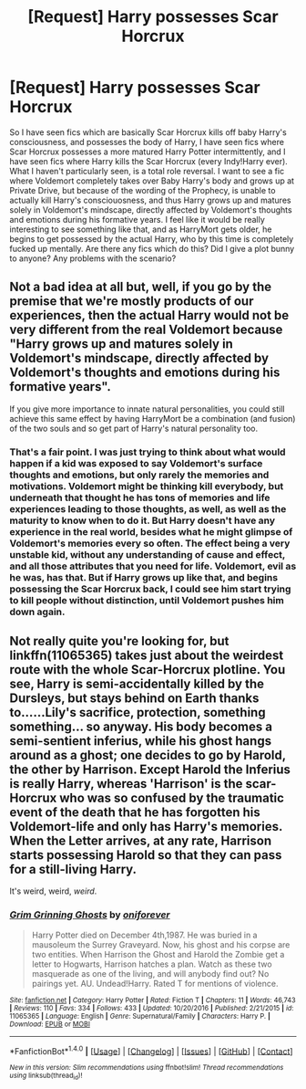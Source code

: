#+TITLE: [Request] Harry possesses Scar Horcrux

* [Request] Harry possesses Scar Horcrux
:PROPERTIES:
:Author: Dorgamund
:Score: 5
:DateUnix: 1493524782.0
:DateShort: 2017-Apr-30
:FlairText: Request
:END:
So I have seen fics which are basically Scar Horcrux kills off baby Harry's consciousness, and possesses the body of Harry, I have seen fics where Scar Horcrux possesses a more matured Harry Potter intermittently, and I have seen fics where Harry kills the Scar Horcrux (every Indy!Harry ever). What I haven't particularly seen, is a total role reversal. I want to see a fic where Voldemort completely takes over Baby Harry's body and grows up at Private Drive, but because of the wording of the Prophecy, is unable to actually kill Harry's consciouosness, and thus Harry grows up and matures solely in Voldemort's mindscape, directly affected by Voldemort's thoughts and emotions during his formative years. I feel like it would be really interesting to see something like that, and as HarryMort gets older, he begins to get possessed by the actual Harry, who by this time is completely fucked up mentally. Are there any fics which do this? Did I give a plot bunny to anyone? Any problems with the scenario?


** Not a bad idea at all but, well, if you go by the premise that we're mostly products of our experiences, then the actual Harry would not be very different from the real Voldemort because "Harry grows up and matures solely in Voldemort's mindscape, directly affected by Voldemort's thoughts and emotions during his formative years".

If you give more importance to innate natural personalities, you could still achieve this same effect by having HarryMort be a combination (and fusion) of the two souls and so get part of Harry's natural personality too.
:PROPERTIES:
:Score: 7
:DateUnix: 1493547523.0
:DateShort: 2017-Apr-30
:END:

*** That's a fair point. I was just trying to think about what would happen if a kid was exposed to say Voldemort's surface thoughts and emotions, but only rarely the memories and motivations. Voldemort might be thinking kill everybody, but underneath that thought he has tons of memories and life experiences leading to those thoughts, as well, as well as the maturity to know when to do it. But Harry doesn't have any experience in the real world, besides what he might glimpse of Voldemort's memories every so often. The effect being a very unstable kid, without any understanding of cause and effect, and all those attributes that you need for life. Voldemort, evil as he was, has that. But if Harry grows up like that, and begins possessing the Scar Horcrux back, I could see him start trying to kill people without distinction, until Voldemort pushes him down again.
:PROPERTIES:
:Author: Dorgamund
:Score: 2
:DateUnix: 1493566635.0
:DateShort: 2017-Apr-30
:END:


** Not really quite you're looking for, but linkffn(11065365) takes just about the weirdest route with the whole Scar-Horcrux plotline. You see, Harry is semi-accidentally killed by the Dursleys, but stays behind on Earth thanks to......Lily's sacrifice, protection, something something... so anyway. His body becomes a semi-sentient inferius, while his ghost hangs around as a ghost; one decides to go by Harold, the other by Harrison. Except Harold the Inferius is really Harry, whereas 'Harrison' is the scar-Horcrux who was so confused by the traumatic event of the death that he has forgotten his Voldemort-life and only has Harry's memories. When the Letter arrives, at any rate, Harrison starts possessing Harold so that they can pass for a still-living Harry.

It's weird, weird, /weird/.
:PROPERTIES:
:Author: Achille-Talon
:Score: 1
:DateUnix: 1495294597.0
:DateShort: 2017-May-20
:END:

*** [[http://www.fanfiction.net/s/11065365/1/][*/Grim Grinning Ghosts/*]] by [[https://www.fanfiction.net/u/3494062/oniforever][/oniforever/]]

#+begin_quote
  Harry Potter died on December 4th,1987. He was buried in a mausoleum the Surrey Graveyard. Now, his ghost and his corpse are two entities. When Harrison the Ghost and Harold the Zombie get a letter to Hogwarts, Harrison hatches a plan. Watch as these two masquerade as one of the living, and will anybody find out? No pairings yet. AU. Undead!Harry. Rated T for mentions of violence.
#+end_quote

^{/Site/: [[http://www.fanfiction.net/][fanfiction.net]] *|* /Category/: Harry Potter *|* /Rated/: Fiction T *|* /Chapters/: 11 *|* /Words/: 46,743 *|* /Reviews/: 110 *|* /Favs/: 334 *|* /Follows/: 433 *|* /Updated/: 10/20/2016 *|* /Published/: 2/21/2015 *|* /id/: 11065365 *|* /Language/: English *|* /Genre/: Supernatural/Family *|* /Characters/: Harry P. *|* /Download/: [[http://www.ff2ebook.com/old/ffn-bot/index.php?id=11065365&source=ff&filetype=epub][EPUB]] or [[http://www.ff2ebook.com/old/ffn-bot/index.php?id=11065365&source=ff&filetype=mobi][MOBI]]}

--------------

*FanfictionBot*^{1.4.0} *|* [[[https://github.com/tusing/reddit-ffn-bot/wiki/Usage][Usage]]] | [[[https://github.com/tusing/reddit-ffn-bot/wiki/Changelog][Changelog]]] | [[[https://github.com/tusing/reddit-ffn-bot/issues/][Issues]]] | [[[https://github.com/tusing/reddit-ffn-bot/][GitHub]]] | [[[https://www.reddit.com/message/compose?to=tusing][Contact]]]

^{/New in this version: Slim recommendations using/ ffnbot!slim! /Thread recommendations using/ linksub(thread_id)!}
:PROPERTIES:
:Author: FanfictionBot
:Score: 1
:DateUnix: 1495294626.0
:DateShort: 2017-May-20
:END:
